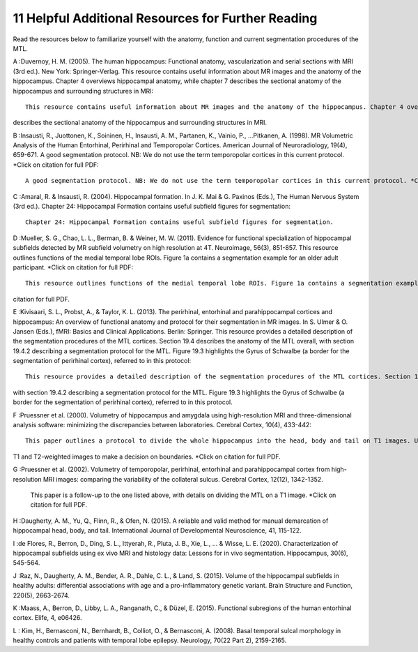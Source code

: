 11 Helpful Additional Resources for Further Reading
===================================================


Read the resources below to familiarize yourself with the anatomy, function and current segmentation procedures of the MTL. 


A :Duvernoy, H. M. (2005). The human hippocampus: Functional anatomy, vascularization and serial sections with MRI (3rd ed.). New York: Springer-Verlag.  This 
resource contains useful information about MR images and the anatomy of the hippocampus. Chapter 4 overviews hippocampal anatomy, while chapter 7 describes 
the sectional anatomy of the hippocampus and surrounding structures in MRI::

  This resource contains useful information about MR images and the anatomy of the hippocampus. Chapter 4 overviews hippocampal anatomy, while chapter 7 
describes the sectional anatomy of the hippocampus and surrounding structures in MRI.


B :Insausti, R., Juottonen, K., Soininen, H., Insausti, A. M., Partanen, K., Vainio, P., ...Pitkanen, A. (1998). MR Volumetric Analysis of the Human 
Entorhinal, Perirhinal and Temporopolar Cortices. American Journal of Neuroradiology, 19(4), 659-671. A good segmentation protocol. NB: We do not use the 
term temporopolar cortices in this current protocol. *Click on citation for full PDF::

  A good segmentation protocol. NB: We do not use the term temporopolar cortices in this current protocol. *Click on citation for full PDF.

C :Amaral, R. & Insausti, R. (2004). Hippocampal formation. In J. K. Mai & G. Paxinos (Eds.), The Human Nervous System (3rd ed.). Chapter 24: Hippocampal 
Formation contains useful subfield figures for segmentation::

  Chapter 24: Hippocampal Formation contains useful subfield figures for segmentation.

D :Mueller, S. G., Chao, L. L., Berman, B. & Weiner, M. W. (2011). Evidence for functional specialization of hippocampal subfields detected by MR subfield 
volumetry on high resolution at 4T. Neuroimage, 56(3), 851-857. This resource outlines functions of the medial temporal lobe ROIs. Figure 1a contains a 
segmentation example for an older adult participant. *Click on citation for full PDF::

  This resource outlines functions of the medial temporal lobe ROIs. Figure 1a contains a segmentation example for an older adult participant. *Click on 
citation for full PDF.

E :Kivisaari, S. L., Probst, A., & Taylor, K. L. (2013). The perirhinal, entorhinal and parahippocampal cortices and hippocampus: An overview of functional 
anatomy and protocol for their segmentation in MR images. In S. Ulmer & O. Jansen (Eds.), fMRI: Basics and Clinical Applications. Berlin: Springer. This 
resource provides a detailed description of the segmentation procedures of the MTL cortices. Section 19.4 describes the anatomy of the MTL overall, with 
section 19.4.2 describing a segmentation protocol for the MTL. Figure 19.3 highlights the Gyrus of Schwalbe (a border for the segmentation of perirhinal 
cortex), referred to in this protocol::

  This resource provides a detailed description of the segmentation procedures of the MTL cortices. Section 19.4 describes the anatomy of the MTL overall, 
with section 19.4.2 describing a segmentation protocol for the MTL. Figure 19.3 highlights the Gyrus of Schwalbe (a border for the segmentation of 
perirhinal cortex), referred to in this protocol.

F :Pruessner et al. (2000). Volumetry of hippocampus and amygdala using high-resolution MRI and three-dimensional analysis software: minimizing the 
discrepancies between laboratories. Cerebral Cortex, 10(4), 433-442::

  This paper outlines a protocol to divide the whole hippocampus into the head, body and tail on T1 images. Useful as a reference when alternating between 
T1 and T2-weighted images to make a decision on boundaries. *Click on citation for full PDF.

G :Pruessner et al. (2002). Volumetry of temporopolar, perirhinal, entorhinal and parahippocampal cortex from high-resolution MRI images: comparing the 
variability of the collateral sulcus. Cerebral Cortex, 12(12), 1342-1352.

  This paper is a follow-up to the one listed above, with details on dividing the MTL on a T1 image. *Click on citation for full PDF.

H :Daugherty, A. M., Yu, Q., Flinn, R., & Ofen, N. (2015). A reliable and valid method for manual demarcation of hippocampal head, body, and tail. 
International Journal of Developmental Neuroscience, 41, 115-122.

I :de Flores, R., Berron, D., Ding, S. L., Ittyerah, R., Pluta, J. B., Xie, L., ... & Wisse, L. E. (2020). Characterization of hippocampal subfields using ex 
vivo MRI and histology data: Lessons for in vivo segmentation. Hippocampus, 30(6), 545-564.

J :Raz, N., Daugherty, A. M., Bender, A. R., Dahle, C. L., & Land, S. (2015). Volume of the hippocampal subfields in healthy adults: differential 
associations with age and a pro-inflammatory genetic variant. Brain Structure and Function, 220(5), 2663-2674.

K :Maass, A., Berron, D., Libby, L. A., Ranganath, C., & Düzel, E. (2015). Functional subregions of the human entorhinal cortex. Elife, 4, e06426.

L : Kim, H., Bernasconi, N., Bernhardt, B., Colliot, O., & Bernasconi, A. (2008). Basal temporal sulcal morphology in healthy controls and patients with 
temporal lobe epilepsy. Neurology, 70(22 Part 2), 2159-2165.
